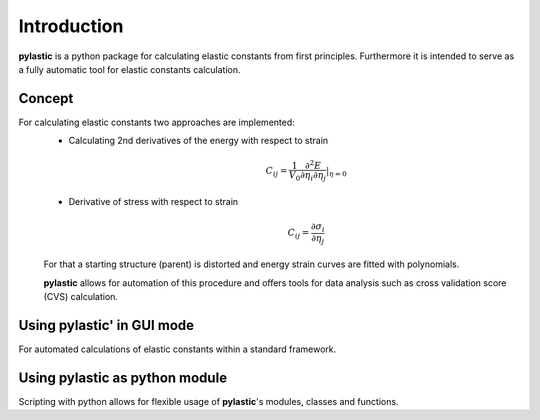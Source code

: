 Introduction
------------

**pylastic** is a python package for calculating elastic constants from first principles. Furthermore it is intended to serve as a fully automatic tool for elastic constants calculation.

Concept
^^^^^^^

For calculating elastic constants two approaches are implemented:
	* Calculating 2nd derivatives of the energy with respect to strain
		.. math::

			C_{ij} = \frac{1}{V_0}\frac{\partial^2 E}{\partial \eta_{i} \partial \eta_{j}} |_{\eta = 0} 
		
	* Derivative of stress with respect to strain
		.. math::

			C_{ij} = \frac{\partial \sigma_i}{\partial \eta_j}
	
	For that a starting structure (parent) is distorted and energy strain curves are fitted with polynomials.
	
	**pylastic** allows for automation of this procedure and offers tools for data analysis such as cross validation score (CVS) calculation.
	
Using **pylastic**' in GUI mode
^^^^^^^^^^^^^^^^^^^^^^^^^^^^^^^

For automated calculations of elastic constants within a standard framework.

.. figure:: GUI_setup.png
    :width: 300px
    :align: center
    :alt: alternate text
    :figclass: align-center

Using **pylastic** as python module
^^^^^^^^^^^^^^^^^^^^^^^^^^^^^^^^^^^

Scripting with python allows for flexible usage of **pylastic**'s modules, classes and functions.